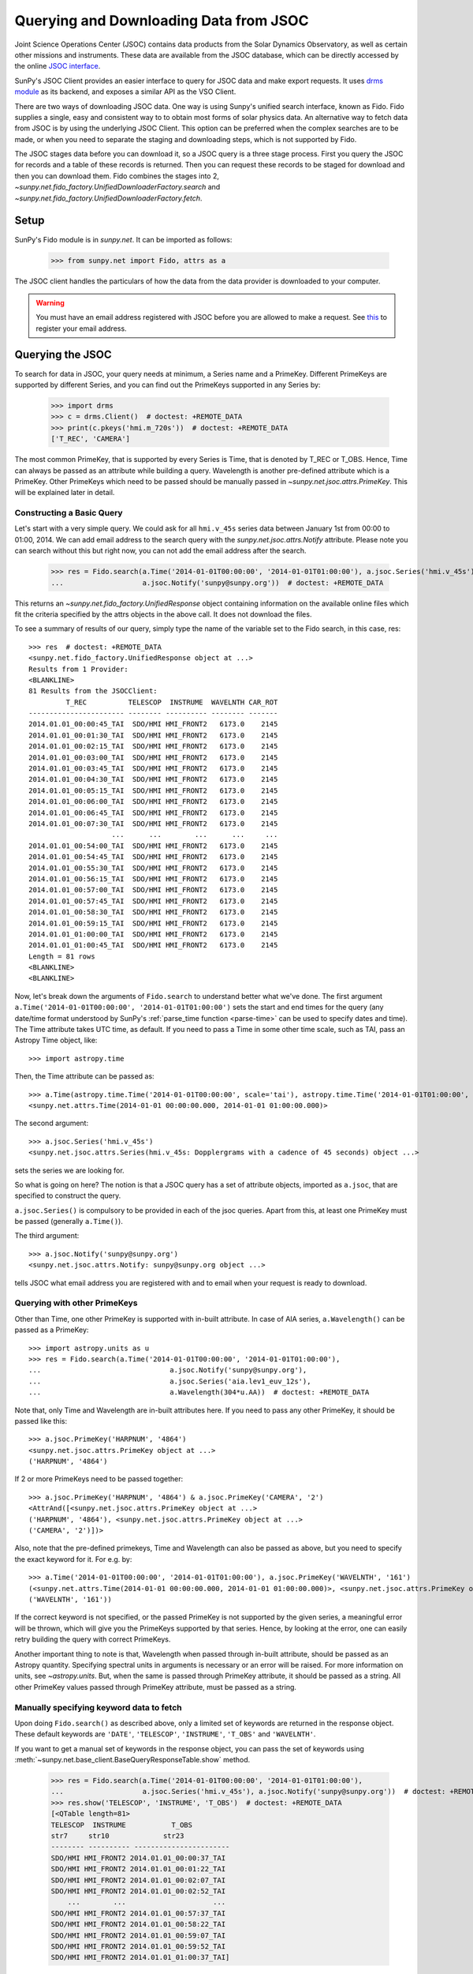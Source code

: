 ***************************************
Querying and Downloading Data from JSOC
***************************************

Joint Science Operations Center (JSOC) contains data products from the Solar Dynamics Observatory,
as well as certain other missions and instruments. These data are available from the JSOC database,
which can be directly accessed by the online `JSOC interface <http://jsoc.stanford.edu/ajax/lookdata.html>`_.

SunPy's JSOC Client provides an easier interface to query for JSOC data and make export requests.
It uses `drms module <https://docs.sunpy.org/projects/drms>`_ as its backend, and exposes a similar API as
the VSO Client.

There are two ways of downloading JSOC data. One way is using Sunpy's unified search interface,
known as Fido. Fido supplies a single, easy and consistent way to to obtain most forms of solar physics data.
An alternative way to fetch data from JSOC is by using the underlying JSOC Client. This option
can be preferred when the complex searches are to be made, or when you need to separate the staging
and downloading steps, which is not supported by Fido.

The JSOC stages data before you can download it,
so a JSOC query is a three stage process. First you query the JSOC for records and
a table of these records is returned. Then you can request these records to be
staged for download and then you can download them. Fido combines the stages into 2,
`~sunpy.net.fido_factory.UnifiedDownloaderFactory.search` and
`~sunpy.net.fido_factory.UnifiedDownloaderFactory.fetch`.

Setup
*****

SunPy's Fido module is in `sunpy.net`. It can be imported as follows:

    >>> from sunpy.net import Fido, attrs as a

The JSOC client handles the particulars of how the data from
the data provider is downloaded to your computer.

.. warning::

    You must have an email address registered with JSOC before you are allowed to make a request.
    See `this <http://jsoc.stanford.edu/ajax/register_email.html>`__ to register your email address.

Querying the JSOC
*****************

To search for data in JSOC, your query needs at minimum, a Series name and a PrimeKey.
Different PrimeKeys are supported by different Series, and you can find out the PrimeKeys
supported in any Series by:

    >>> import drms
    >>> c = drms.Client()  # doctest: +REMOTE_DATA
    >>> print(c.pkeys('hmi.m_720s'))  # doctest: +REMOTE_DATA
    ['T_REC', 'CAMERA']

The most common PrimeKey, that is supported by every Series is Time, that is denoted by
T_REC or T_OBS. Hence, Time can always be passed as an attribute while building a query.
Wavelength is another pre-defined attribute which is a PrimeKey.
Other PrimeKeys which need to be passed should be manually passed in
`~sunpy.net.jsoc.attrs.PrimeKey`. This will be explained later in detail.

Constructing a Basic Query
==========================

Let's start with a very simple query.  We could ask for all ``hmi.v_45s`` series data
between January 1st from 00:00 to 01:00, 2014.
We can add email address to the search query with the `sunpy.net.jsoc.attrs.Notify` attribute.
Please note you can search without this but right now, you can not add the email address after the search.

    >>> res = Fido.search(a.Time('2014-01-01T00:00:00', '2014-01-01T01:00:00'), a.jsoc.Series('hmi.v_45s'),
    ...                   a.jsoc.Notify('sunpy@sunpy.org'))  # doctest: +REMOTE_DATA

This returns an `~sunpy.net.fido_factory.UnifiedResponse` object containing
information on the available online files which fit the criteria specified by
the attrs objects in the above call. It does not download the files.

To see a summary of results of our query, simply type the name of the
variable set to the Fido search, in this case, res::

    >>> res  # doctest: +REMOTE_DATA
    <sunpy.net.fido_factory.UnifiedResponse object at ...>
    Results from 1 Provider:
    <BLANKLINE>
    81 Results from the JSOCClient:
             T_REC          TELESCOP  INSTRUME  WAVELNTH CAR_ROT
    ----------------------- -------- ---------- -------- -------
    2014.01.01_00:00:45_TAI  SDO/HMI HMI_FRONT2   6173.0    2145
    2014.01.01_00:01:30_TAI  SDO/HMI HMI_FRONT2   6173.0    2145
    2014.01.01_00:02:15_TAI  SDO/HMI HMI_FRONT2   6173.0    2145
    2014.01.01_00:03:00_TAI  SDO/HMI HMI_FRONT2   6173.0    2145
    2014.01.01_00:03:45_TAI  SDO/HMI HMI_FRONT2   6173.0    2145
    2014.01.01_00:04:30_TAI  SDO/HMI HMI_FRONT2   6173.0    2145
    2014.01.01_00:05:15_TAI  SDO/HMI HMI_FRONT2   6173.0    2145
    2014.01.01_00:06:00_TAI  SDO/HMI HMI_FRONT2   6173.0    2145
    2014.01.01_00:06:45_TAI  SDO/HMI HMI_FRONT2   6173.0    2145
    2014.01.01_00:07:30_TAI  SDO/HMI HMI_FRONT2   6173.0    2145
                        ...      ...        ...      ...     ...
    2014.01.01_00:54:00_TAI  SDO/HMI HMI_FRONT2   6173.0    2145
    2014.01.01_00:54:45_TAI  SDO/HMI HMI_FRONT2   6173.0    2145
    2014.01.01_00:55:30_TAI  SDO/HMI HMI_FRONT2   6173.0    2145
    2014.01.01_00:56:15_TAI  SDO/HMI HMI_FRONT2   6173.0    2145
    2014.01.01_00:57:00_TAI  SDO/HMI HMI_FRONT2   6173.0    2145
    2014.01.01_00:57:45_TAI  SDO/HMI HMI_FRONT2   6173.0    2145
    2014.01.01_00:58:30_TAI  SDO/HMI HMI_FRONT2   6173.0    2145
    2014.01.01_00:59:15_TAI  SDO/HMI HMI_FRONT2   6173.0    2145
    2014.01.01_01:00:00_TAI  SDO/HMI HMI_FRONT2   6173.0    2145
    2014.01.01_01:00:45_TAI  SDO/HMI HMI_FRONT2   6173.0    2145
    Length = 81 rows
    <BLANKLINE>
    <BLANKLINE>


Now, let's break down the arguments of ``Fido.search`` to understand
better what we've done.  The first argument ``a.Time('2014-01-01T00:00:00', '2014-01-01T01:00:00')``
sets the start and end times for the query (any date/time
format understood by SunPy's :ref:`parse_time function <parse-time>`
can be used to specify dates and time). The Time attribute takes UTC time,
as default. If you need to pass a Time in some other time scale, such as TAI,
pass an Astropy Time object, like::

    >>> import astropy.time

Then, the Time attribute can be passed as::

    >>> a.Time(astropy.time.Time('2014-01-01T00:00:00', scale='tai'), astropy.time.Time('2014-01-01T01:00:00', scale='tai'))
    <sunpy.net.attrs.Time(2014-01-01 00:00:00.000, 2014-01-01 01:00:00.000)>

The second argument::

    >>> a.jsoc.Series('hmi.v_45s')
    <sunpy.net.jsoc.attrs.Series(hmi.v_45s: Dopplergrams with a cadence of 45 seconds) object ...>

sets the series we are looking for.

So what is going on here?
The notion is that a JSOC query has a set of attribute objects, imported as ``a.jsoc``,
that are specified to construct the query.

``a.jsoc.Series()`` is compulsory to be provided in each of the jsoc queries. Apart from this,
at least one PrimeKey must be passed (generally ``a.Time()``).

The third argument::

    >>> a.jsoc.Notify('sunpy@sunpy.org')
    <sunpy.net.jsoc.attrs.Notify: sunpy@sunpy.org object ...>

tells JSOC what email address you are registered with and to email when your request is ready to download.

Querying with other PrimeKeys
=============================

Other than Time, one other PrimeKey is supported with in-built attribute.
In case of AIA series, ``a.Wavelength()`` can be passed as a PrimeKey::

    >>> import astropy.units as u
    >>> res = Fido.search(a.Time('2014-01-01T00:00:00', '2014-01-01T01:00:00'),
    ...                               a.jsoc.Notify('sunpy@sunpy.org'),
    ...                               a.jsoc.Series('aia.lev1_euv_12s'),
    ...                               a.Wavelength(304*u.AA))  # doctest: +REMOTE_DATA

Note that, only Time and Wavelength are in-built attributes here. If you need to pass any other PrimeKey,
it should be passed like this::

    >>> a.jsoc.PrimeKey('HARPNUM', '4864')
    <sunpy.net.jsoc.attrs.PrimeKey object at ...>
    ('HARPNUM', '4864')

If 2 or more PrimeKeys need to be passed together::

    >>> a.jsoc.PrimeKey('HARPNUM', '4864') & a.jsoc.PrimeKey('CAMERA', '2')
    <AttrAnd([<sunpy.net.jsoc.attrs.PrimeKey object at ...>
    ('HARPNUM', '4864'), <sunpy.net.jsoc.attrs.PrimeKey object at ...>
    ('CAMERA', '2')])>

Also, note that the pre-defined primekeys, Time and Wavelength can also be passed as above, but you need to
specify the exact keyword for it. For e.g. by::

    >>> a.Time('2014-01-01T00:00:00', '2014-01-01T01:00:00'), a.jsoc.PrimeKey('WAVELNTH', '161')
    (<sunpy.net.attrs.Time(2014-01-01 00:00:00.000, 2014-01-01 01:00:00.000)>, <sunpy.net.jsoc.attrs.PrimeKey object at ...>
    ('WAVELNTH', '161'))

If the correct keyword is not specified, or the passed PrimeKey is not supported by the given series, a
meaningful error will be thrown, which will give you the PrimeKeys supported by that series. Hence, by looking
at the error, one can easily retry building the query with correct PrimeKeys.

Another important thing to note is that, Wavelength when passed through in-built attribute, should be passed as an
Astropy quantity. Specifying spectral units in arguments is necessary or an error will be raised.
For more information on units, see `~astropy.units`.
But, when the same is passed through PrimeKey attribute, it should be passed as a string. All
other PrimeKey values passed through PrimeKey attribute, must be passed as a string.


Manually specifying keyword data to fetch
=========================================

Upon doing ``Fido.search()`` as described above, only a limited set of keywords are returned in the response
object. These default keywords are ``'DATE'``, ``'TELESCOP'``, ``'INSTRUME'``, ``'T_OBS'`` and ``'WAVELNTH'``.

If you want to get a manual set of keywords in the response object, you can pass the set of keywords using
:meth:`~sunpy.net.base_client.BaseQueryResponseTable.show` method.

    >>> res = Fido.search(a.Time('2014-01-01T00:00:00', '2014-01-01T01:00:00'),
    ...                   a.jsoc.Series('hmi.v_45s'), a.jsoc.Notify('sunpy@sunpy.org'))  # doctest: +REMOTE_DATA
    >>> res.show('TELESCOP', 'INSTRUME', 'T_OBS')  # doctest: +REMOTE_DATA
    [<QTable length=81>
    TELESCOP  INSTRUME           T_OBS
    str7     str10             str23
    -------- ---------- -----------------------
    SDO/HMI HMI_FRONT2 2014.01.01_00:00:37_TAI
    SDO/HMI HMI_FRONT2 2014.01.01_00:01:22_TAI
    SDO/HMI HMI_FRONT2 2014.01.01_00:02:07_TAI
    SDO/HMI HMI_FRONT2 2014.01.01_00:02:52_TAI
        ...        ...                     ...
    SDO/HMI HMI_FRONT2 2014.01.01_00:57:37_TAI
    SDO/HMI HMI_FRONT2 2014.01.01_00:58:22_TAI
    SDO/HMI HMI_FRONT2 2014.01.01_00:59:07_TAI
    SDO/HMI HMI_FRONT2 2014.01.01_00:59:52_TAI
    SDO/HMI HMI_FRONT2 2014.01.01_01:00:37_TAI]

Passing an incorrect keyword won't throw an error, but the corresponding column in the table will
not be displayed.

To display all of the columns, we can use ``show()`` without passing any arguments::

    >>> res.show()  # doctest: +REMOTE_DATA
    [<QTable length=81>
            DATE                DATE__OBS        ... CALVER64
           str20                  str23          ...  int64
    -------------------- ----------------------- ... --------
    2014-01-05T17:46:02Z 2013-12-31T23:59:39.20Z ...     4370
    2014-01-05T17:47:10Z 2014-01-01T00:00:24.20Z ...     4370
    2014-01-05T17:48:18Z 2014-01-01T00:01:09.20Z ...     4370
    2014-01-05T17:49:25Z 2014-01-01T00:01:54.20Z ...     4370
                     ...                     ... ...      ...
    2014-01-05T17:41:25Z 2014-01-01T00:56:39.20Z ...     4370
    2014-01-05T17:42:33Z 2014-01-01T00:57:24.20Z ...     4370
    2014-01-05T17:43:41Z 2014-01-01T00:58:09.20Z ...     4370
    2014-01-05T17:44:52Z 2014-01-01T00:58:54.20Z ...     4370
    2014-01-05T17:46:03Z 2014-01-01T00:59:39.20Z ...     4370]

or you can print the results::

    >>> res  # doctest: +REMOTE_DATA
    <sunpy.net.fido_factory.UnifiedResponse object at ...>
    Results from 1 Provider:
    <BLANKLINE>
    81 Results from the JSOCClient:
             T_REC          TELESCOP  INSTRUME  WAVELNTH CAR_ROT
    ----------------------- -------- ---------- -------- -------
    2014.01.01_00:00:45_TAI  SDO/HMI HMI_FRONT2   6173.0    2145
    2014.01.01_00:01:30_TAI  SDO/HMI HMI_FRONT2   6173.0    2145
    2014.01.01_00:02:15_TAI  SDO/HMI HMI_FRONT2   6173.0    2145
    2014.01.01_00:03:00_TAI  SDO/HMI HMI_FRONT2   6173.0    2145
    2014.01.01_00:03:45_TAI  SDO/HMI HMI_FRONT2   6173.0    2145
    2014.01.01_00:04:30_TAI  SDO/HMI HMI_FRONT2   6173.0    2145
    2014.01.01_00:05:15_TAI  SDO/HMI HMI_FRONT2   6173.0    2145
    2014.01.01_00:06:00_TAI  SDO/HMI HMI_FRONT2   6173.0    2145
    2014.01.01_00:06:45_TAI  SDO/HMI HMI_FRONT2   6173.0    2145
    2014.01.01_00:07:30_TAI  SDO/HMI HMI_FRONT2   6173.0    2145
                        ...      ...        ...      ...     ...
    2014.01.01_00:53:15_TAI  SDO/HMI HMI_FRONT2   6173.0    2145
    2014.01.01_00:54:00_TAI  SDO/HMI HMI_FRONT2   6173.0    2145
    2014.01.01_00:54:45_TAI  SDO/HMI HMI_FRONT2   6173.0    2145
    2014.01.01_00:55:30_TAI  SDO/HMI HMI_FRONT2   6173.0    2145
    2014.01.01_00:56:15_TAI  SDO/HMI HMI_FRONT2   6173.0    2145
    2014.01.01_00:57:00_TAI  SDO/HMI HMI_FRONT2   6173.0    2145
    2014.01.01_00:57:45_TAI  SDO/HMI HMI_FRONT2   6173.0    2145
    2014.01.01_00:58:30_TAI  SDO/HMI HMI_FRONT2   6173.0    2145
    2014.01.01_00:59:15_TAI  SDO/HMI HMI_FRONT2   6173.0    2145
    2014.01.01_01:00:00_TAI  SDO/HMI HMI_FRONT2   6173.0    2145
    2014.01.01_01:00:45_TAI  SDO/HMI HMI_FRONT2   6173.0    2145
    Length = 81 rows
    <BLANKLINE>
    <BLANKLINE>

Using Segments
==============
In some cases, more than 1 file are present for the same set of query. These data are distinguished by what are called
Segments. It is necessary to specify the "Segment" which you need to download. Providing a segment won't have any affect
on the response object returned, but this will be required later, while making an export request.

A list of supported segments of a series, say ``hmi.sharp_720s`` can be obtained by::

    >>> import drms
    >>> c = drms.Client()  # doctest: +REMOTE_DATA
    >>> si = c.info('hmi.sharp_720s')  # doctest: +REMOTE_DATA
    >>> print(si.segments.index.values)  # doctest: +REMOTE_DATA
    ['magnetogram' 'bitmap' 'Dopplergram' 'continuum' 'inclination' 'azimuth'
     'field' 'vlos_mag' 'dop_width' 'eta_0' 'damping' 'src_continuum'
     'src_grad' 'alpha_mag' 'chisq' 'conv_flag' 'info_map' 'confid_map'
     'inclination_err' 'azimuth_err' 'field_err' 'vlos_err' 'alpha_err'
     'field_inclination_err' 'field_az_err' 'inclin_azimuth_err'
     'field_alpha_err' 'inclination_alpha_err' 'azimuth_alpha_err' 'disambig'
     'conf_disambig']

Also, if you provide an incorrect segment name, it will throw a meaningful error, specifying which segment values are supported
by the given series::

    >>> Fido.search(a.Time('2014-01-01T00:00:00', '2014-01-01T01:00:00'),
    ...             a.jsoc.Series('hmi.sharp_720s'), a.jsoc.Notify('sunpy@sunpy.org'),
    ...             a.jsoc.Segment('image'))  # doctest: +REMOTE_DATA
    Traceback (most recent call last):
    ...
    ValueError: Unexpected Segments were passed. The series hmi.sharp_720s contains the following Segments ['magnetogram', 'bitmap', 'Dopplergram', 'continuum', 'inclination', 'azimuth', 'field', 'vlos_mag', 'dop_width', 'eta_0', 'damping', 'src_continuum', 'src_grad', 'alpha_mag', 'chisq', 'conv_flag', 'info_map', 'confid_map', 'inclination_err', 'azimuth_err', 'field_err', 'vlos_err', 'alpha_err', 'field_inclination_err', 'field_az_err', 'inclin_azimuth_err', 'field_alpha_err', 'inclination_alpha_err', 'azimuth_alpha_err', 'disambig', 'conf_disambig']


To get files for more than 1 segment at the same time, chain ``a.jsoc.Segment()`` using ``AND`` operator::

    >>> Fido.search(a.Time('2014-01-01T00:00:00', '2014-01-01T01:00:00'),
    ...             a.jsoc.Series('hmi.sharp_720s'), a.jsoc.Notify('sunpy@sunpy.org'),
    ...             a.jsoc.Segment('continuum') & a.jsoc.Segment('magnetogram'))  # doctest: +REMOTE_DATA
    <sunpy.net.fido_factory.UnifiedResponse object at ...>
    Results from 1 Provider:
    <BLANKLINE>
    61 Results from the JSOCClient:
             T_REC          TELESCOP  INSTRUME WAVELNTH CAR_ROT
    ----------------------- -------- --------- -------- -------
    2014.01.01_00:00:00_TAI  SDO/HMI HMI_SIDE1   6173.0    2145
    2014.01.01_00:12:00_TAI  SDO/HMI HMI_SIDE1   6173.0    2145
    2014.01.01_00:24:00_TAI  SDO/HMI HMI_SIDE1   6173.0    2145
    2014.01.01_00:36:00_TAI  SDO/HMI HMI_SIDE1   6173.0    2145
    2014.01.01_00:48:00_TAI  SDO/HMI HMI_SIDE1   6173.0    2145
    2014.01.01_01:00:00_TAI  SDO/HMI HMI_SIDE1   6173.0    2145
    2014.01.01_00:00:00_TAI  SDO/HMI HMI_SIDE1   6173.0    2145
    2014.01.01_00:12:00_TAI  SDO/HMI HMI_SIDE1   6173.0    2145
    2014.01.01_00:24:00_TAI  SDO/HMI HMI_SIDE1   6173.0    2145
    2014.01.01_00:36:00_TAI  SDO/HMI HMI_SIDE1   6173.0    2145
                        ...      ...       ...      ...     ...
    2014.01.01_00:24:00_TAI  SDO/HMI HMI_SIDE1   6173.0    2145
    2014.01.01_00:36:00_TAI  SDO/HMI HMI_SIDE1   6173.0    2145
    2014.01.01_00:48:00_TAI  SDO/HMI HMI_SIDE1   6173.0    2145
    2014.01.01_01:00:00_TAI  SDO/HMI HMI_SIDE1   6173.0    2145
    2014.01.01_00:00:00_TAI  SDO/HMI HMI_SIDE1   6173.0    2145
    2014.01.01_00:12:00_TAI  SDO/HMI HMI_SIDE1   6173.0    2145
    2014.01.01_00:24:00_TAI  SDO/HMI HMI_SIDE1   6173.0    2145
    2014.01.01_00:36:00_TAI  SDO/HMI HMI_SIDE1   6173.0    2145
    2014.01.01_00:48:00_TAI  SDO/HMI HMI_SIDE1   6173.0    2145
    2014.01.01_01:00:00_TAI  SDO/HMI HMI_SIDE1   6173.0    2145
    Length = 61 rows
    <BLANKLINE>
    <BLANKLINE>


Using Sample
============
In case you need to query for data, at some interval of time, say every 10 min, you can pass it
using `~sunpy.net.attrs.Sample`. In other words, if you need to query for ``hmi.v_45s`` series data
between January 1st from 00:00 to 01:00, 2014, every 10 minutes, you can do::

    >>> import astropy.units as u
    >>> Fido.search(a.Time('2014-01-01T00:00:00', '2014-01-01T01:00:00'), a.jsoc.Notify('sunpy@sunpy.org'),
    ...             a.jsoc.Series('hmi.v_45s'), a.Sample(10*u.min))  # doctest: +REMOTE_DATA
    <sunpy.net.fido_factory.UnifiedResponse object at ...>
    Results from 1 Provider:
    <BLANKLINE>
    7 Results from the JSOCClient:
             T_REC          TELESCOP  INSTRUME  WAVELNTH CAR_ROT
    ----------------------- -------- ---------- -------- -------
    2014.01.01_00:00:45_TAI  SDO/HMI HMI_FRONT2   6173.0    2145
    2014.01.01_00:10:30_TAI  SDO/HMI HMI_FRONT2   6173.0    2145
    2014.01.01_00:20:15_TAI  SDO/HMI HMI_FRONT2   6173.0    2145
    2014.01.01_00:30:00_TAI  SDO/HMI HMI_FRONT2   6173.0    2145
    2014.01.01_00:39:45_TAI  SDO/HMI HMI_FRONT2   6173.0    2145
    2014.01.01_00:49:30_TAI  SDO/HMI HMI_FRONT2   6173.0    2145
    2014.01.01_00:59:15_TAI  SDO/HMI HMI_FRONT2   6173.0    2145
    <BLANKLINE>
    <BLANKLINE>

Note that the argument passed in ``a.Sample()`` must be an Astropy quantity, convertible
into seconds.

Constructing complex queries
============================

Complex queries can be built using ``OR`` operators.

Let's look for 2 different series data at the same time::

    >>> Fido.search(a.Time('2014-01-01T00:00:00', '2014-01-01T01:00:00'), a.jsoc.Notify('sunpy@sunpy.org'),
    ...             a.jsoc.Series('hmi.v_45s') | a.jsoc.Series('aia.lev1_euv_12s'))  # doctest: +REMOTE_DATA
    <sunpy.net.fido_factory.UnifiedResponse object at ...>
    Results from 2 Providers:
    <BLANKLINE>
    81 Results from the JSOCClient:
             T_REC          TELESCOP  INSTRUME  WAVELNTH CAR_ROT
    ----------------------- -------- ---------- -------- -------
    2014.01.01_00:00:45_TAI  SDO/HMI HMI_FRONT2   6173.0    2145
    2014.01.01_00:01:30_TAI  SDO/HMI HMI_FRONT2   6173.0    2145
    2014.01.01_00:02:15_TAI  SDO/HMI HMI_FRONT2   6173.0    2145
    2014.01.01_00:03:00_TAI  SDO/HMI HMI_FRONT2   6173.0    2145
    2014.01.01_00:03:45_TAI  SDO/HMI HMI_FRONT2   6173.0    2145
    2014.01.01_00:04:30_TAI  SDO/HMI HMI_FRONT2   6173.0    2145
    2014.01.01_00:05:15_TAI  SDO/HMI HMI_FRONT2   6173.0    2145
    2014.01.01_00:06:00_TAI  SDO/HMI HMI_FRONT2   6173.0    2145
    2014.01.01_00:06:45_TAI  SDO/HMI HMI_FRONT2   6173.0    2145
    2014.01.01_00:07:30_TAI  SDO/HMI HMI_FRONT2   6173.0    2145
                        ...      ...        ...      ...     ...
    2014.01.01_00:54:00_TAI  SDO/HMI HMI_FRONT2   6173.0    2145
    2014.01.01_00:54:45_TAI  SDO/HMI HMI_FRONT2   6173.0    2145
    2014.01.01_00:55:30_TAI  SDO/HMI HMI_FRONT2   6173.0    2145
    2014.01.01_00:56:15_TAI  SDO/HMI HMI_FRONT2   6173.0    2145
    2014.01.01_00:57:00_TAI  SDO/HMI HMI_FRONT2   6173.0    2145
    2014.01.01_00:57:45_TAI  SDO/HMI HMI_FRONT2   6173.0    2145
    2014.01.01_00:58:30_TAI  SDO/HMI HMI_FRONT2   6173.0    2145
    2014.01.01_00:59:15_TAI  SDO/HMI HMI_FRONT2   6173.0    2145
    2014.01.01_01:00:00_TAI  SDO/HMI HMI_FRONT2   6173.0    2145
    2014.01.01_01:00:45_TAI  SDO/HMI HMI_FRONT2   6173.0    2145
    Length = 81 rows
    <BLANKLINE>
    2107 Results from the JSOCClient:
           T_REC         TELESCOP INSTRUME WAVELNTH CAR_ROT
    -------------------- -------- -------- -------- -------
    2014-01-01T00:00:01Z  SDO/AIA    AIA_4       94    2145
    2014-01-01T00:00:01Z  SDO/AIA    AIA_1      131    2145
    2014-01-01T00:00:01Z  SDO/AIA    AIA_3      171    2145
    2014-01-01T00:00:01Z  SDO/AIA    AIA_2      193    2145
    2014-01-01T00:00:01Z  SDO/AIA    AIA_2      211    2145
    2014-01-01T00:00:01Z  SDO/AIA    AIA_4      304    2145
    2014-01-01T00:00:01Z  SDO/AIA    AIA_1      335    2145
    2014-01-01T00:00:13Z  SDO/AIA    AIA_4       94    2145
    2014-01-01T00:00:13Z  SDO/AIA    AIA_1      131    2145
    2014-01-01T00:00:13Z  SDO/AIA    AIA_3      171    2145
                     ...      ...      ...      ...     ...
    2014-01-01T00:59:49Z  SDO/AIA    AIA_2      211    2145
    2014-01-01T00:59:49Z  SDO/AIA    AIA_4      304    2145
    2014-01-01T00:59:49Z  SDO/AIA    AIA_1      335    2145
    2014-01-01T01:00:01Z  SDO/AIA    AIA_4       94    2145
    2014-01-01T01:00:01Z  SDO/AIA    AIA_1      131    2145
    2014-01-01T01:00:01Z  SDO/AIA    AIA_3      171    2145
    2014-01-01T01:00:01Z  SDO/AIA    AIA_2      193    2145
    2014-01-01T01:00:01Z  SDO/AIA    AIA_2      211    2145
    2014-01-01T01:00:01Z  SDO/AIA    AIA_4      304    2145
    2014-01-01T01:00:01Z  SDO/AIA    AIA_1      335    2145
    Length = 2107 rows
    <BLANKLINE>
    <BLANKLINE>

The two series names are joined together by the operator ``|``.
This is the ``OR`` operator.  Think of the above query as setting a set
of conditions which get passed to the JSOC.  Let's say you want all the
``hmi.v_45s`` data from two separate days::

    >>> Fido.search(a.Time('2014-01-01T00:00:00', '2014-01-01T01:00:00') |
    ...             a.Time('2014-01-02T00:00:00', '2014-01-02T01:00:00'),
    ...             a.jsoc.Series('hmi.v_45s'), a.jsoc.Notify('sunpy@sunpy.org'))  # doctest: +REMOTE_DATA
    <sunpy.net.fido_factory.UnifiedResponse object at ...>
    Results from 2 Providers:
    <BLANKLINE>
    81 Results from the JSOCClient:
             T_REC          TELESCOP  INSTRUME  WAVELNTH CAR_ROT
    ----------------------- -------- ---------- -------- -------
    2014.01.01_00:00:45_TAI  SDO/HMI HMI_FRONT2   6173.0    2145
    2014.01.01_00:01:30_TAI  SDO/HMI HMI_FRONT2   6173.0    2145
    2014.01.01_00:02:15_TAI  SDO/HMI HMI_FRONT2   6173.0    2145
    2014.01.01_00:03:00_TAI  SDO/HMI HMI_FRONT2   6173.0    2145
    2014.01.01_00:03:45_TAI  SDO/HMI HMI_FRONT2   6173.0    2145
    2014.01.01_00:04:30_TAI  SDO/HMI HMI_FRONT2   6173.0    2145
    2014.01.01_00:05:15_TAI  SDO/HMI HMI_FRONT2   6173.0    2145
    2014.01.01_00:06:00_TAI  SDO/HMI HMI_FRONT2   6173.0    2145
    2014.01.01_00:06:45_TAI  SDO/HMI HMI_FRONT2   6173.0    2145
    2014.01.01_00:07:30_TAI  SDO/HMI HMI_FRONT2   6173.0    2145
                        ...      ...        ...      ...     ...
    2014.01.01_00:54:00_TAI  SDO/HMI HMI_FRONT2   6173.0    2145
    2014.01.01_00:54:45_TAI  SDO/HMI HMI_FRONT2   6173.0    2145
    2014.01.01_00:55:30_TAI  SDO/HMI HMI_FRONT2   6173.0    2145
    2014.01.01_00:56:15_TAI  SDO/HMI HMI_FRONT2   6173.0    2145
    2014.01.01_00:57:00_TAI  SDO/HMI HMI_FRONT2   6173.0    2145
    2014.01.01_00:57:45_TAI  SDO/HMI HMI_FRONT2   6173.0    2145
    2014.01.01_00:58:30_TAI  SDO/HMI HMI_FRONT2   6173.0    2145
    2014.01.01_00:59:15_TAI  SDO/HMI HMI_FRONT2   6173.0    2145
    2014.01.01_01:00:00_TAI  SDO/HMI HMI_FRONT2   6173.0    2145
    2014.01.01_01:00:45_TAI  SDO/HMI HMI_FRONT2   6173.0    2145
    Length = 81 rows
    <BLANKLINE>
    81 Results from the JSOCClient:
             T_REC          TELESCOP  INSTRUME  WAVELNTH CAR_ROT
    ----------------------- -------- ---------- -------- -------
    2014.01.02_00:00:45_TAI  SDO/HMI HMI_FRONT2   6173.0    2145
    2014.01.02_00:01:30_TAI  SDO/HMI HMI_FRONT2   6173.0    2145
    2014.01.02_00:02:15_TAI  SDO/HMI HMI_FRONT2   6173.0    2145
    2014.01.02_00:03:00_TAI  SDO/HMI HMI_FRONT2   6173.0    2145
    2014.01.02_00:03:45_TAI  SDO/HMI HMI_FRONT2   6173.0    2145
    2014.01.02_00:04:30_TAI  SDO/HMI HMI_FRONT2   6173.0    2145
    2014.01.02_00:05:15_TAI  SDO/HMI HMI_FRONT2   6173.0    2145
    2014.01.02_00:06:00_TAI  SDO/HMI HMI_FRONT2   6173.0    2145
    2014.01.02_00:06:45_TAI  SDO/HMI HMI_FRONT2   6173.0    2145
    2014.01.02_00:07:30_TAI  SDO/HMI HMI_FRONT2   6173.0    2145
                        ...      ...        ...      ...     ...
    2014.01.02_00:54:00_TAI  SDO/HMI HMI_FRONT2   6173.0    2145
    2014.01.02_00:54:45_TAI  SDO/HMI HMI_FRONT2   6173.0    2145
    2014.01.02_00:55:30_TAI  SDO/HMI HMI_FRONT2   6173.0    2145
    2014.01.02_00:56:15_TAI  SDO/HMI HMI_FRONT2   6173.0    2145
    2014.01.02_00:57:00_TAI  SDO/HMI HMI_FRONT2   6173.0    2145
    2014.01.02_00:57:45_TAI  SDO/HMI HMI_FRONT2   6173.0    2145
    2014.01.02_00:58:30_TAI  SDO/HMI HMI_FRONT2   6173.0    2145
    2014.01.02_00:59:15_TAI  SDO/HMI HMI_FRONT2   6173.0    2145
    2014.01.02_01:00:00_TAI  SDO/HMI HMI_FRONT2   6173.0    2145
    2014.01.02_01:00:45_TAI  SDO/HMI HMI_FRONT2   6173.0    2145
    Length = 81 rows
    <BLANKLINE>
    <BLANKLINE>

Each of the arguments in this query style can be thought of as
setting conditions that the returned records must satisfy.

It should be noted that ``AND`` operator is supported by some of the attributes only. The attributes which
support "&" are `~sunpy.net.jsoc.attrs.PrimeKey` and `~sunpy.net.jsoc.attrs.Segment`.
Using "&" with any other attributes will throw an error.

Downloading data
****************

To download the files located by `~sunpy.net.fido_factory.UnifiedDownloaderFactory.search`,
you can download them by `~sunpy.net.fido_factory.UnifiedDownloaderFactory.fetch`::

    >>> downloaded_files = Fido.fetch(res)  # doctest: +SKIP

Using JSOCClient for complex usage
**********************************

Fido interface uses `~sunpy.net.jsoc.JSOCClient` in its backend, and combines
the last 2 stages the JSOC process into one. You can directly use the JSOC
client to make queries, instead of the Fido client. This will allow you to
separate the 3 stages of the JSOC process, and perform it individually, hence
allowing a greater control over the whole process.

Setup
=====

SunPy's JSOC module is in `~sunpy.net`.  It can be imported as follows::

    >>> from sunpy.net import jsoc
    >>> client = jsoc.JSOCClient()  # doctest: +REMOTE_DATA

This creates your client object.


Making a query
==============

Querying JSOC using the JSOC client is very similar to what we were doing with Fido.
As above, we have to make sure we have an email address registered with JSOC before you are allowed to make a request.
See `this <http://jsoc.stanford.edu/ajax/register_email.html>`__ to register your email address.
We can add an email address to the search query with the `sunpy.net.jsoc.attrs.Notify` attribute.
Please note you can search without this but right now, you can not add the email address after the search::

    >>> from sunpy.net import attrs as a
    >>> res = client.search(a.Time('2014-01-01T00:00:00', '2014-01-01T01:00:00'),
    ...                     a.jsoc.Series('hmi.v_45s'),
    ...                     a.jsoc.Notify('sunpy@sunpy.org'))  # doctest: +REMOTE_DATA

Apart from the function name, everything is the same. You need to pass the same values in the
`~sunpy.net.jsoc.JSOCClient.search` as you did in `~sunpy.net.fido_factory.UnifiedDownloaderFactory.search`.
Complex queries can be built in a similar way, and all other things are the same.

Staging the request
===================

JSOC is a 3-stage process, and after getting the query results, we need to stage a request for the data to be
downloaded. Only then, can we download them. The download request can be staged like this::

    >>> requests = client.request_data(res)  # doctest: +SKIP
    >>> print(requests)  # doctest: +SKIP
    <ExportRequest id="JSOC_20170713_1461", status=0>

The function `~sunpy.net.jsoc.JSOCClient.request_data` stages the request.
It returns a `drms.ExportRequest` object, which has many attributes.
The most important ones are ``id`` and ``status``. Only when the status is 0, we can
move to the third step, i.e. downloading the data.

If you are making more than 1 query at a time, it will return a list of `~drms.ExportRequest` objects. Hence, access the
list elements accordingly. You can get the id and status of the request (if it is not a list) by::

    >>> requests.id  # doctest: +SKIP
    JSOC_20170713_1461
    >>> requests.status  # doctest: +SKIP
    0


Downloading data
================

Once the status code is 0 you can download the data using the
`~sunpy.net.jsoc.JSOCClient.get_request` method::

    >>> res = client.get_request(requests)  # doctest: +SKIP

This returns a Results instance which can be used to watch the progress of the download::

    >>> res.wait(progress=True)   # doctest: +SKIP
